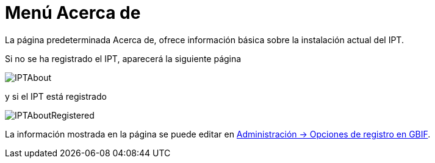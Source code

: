 = Menú Acerca de

La página predeterminada Acerca de, ofrece información básica sobre la instalación actual del IPT.

Si no se ha registrado el IPT, aparecerá la siguiente página

image::ipt2/about/IPTAbout.png[]

y si el IPT está registrado

image::ipt2/about/IPTAboutRegistered.png[]

La información mostrada en la página se puede editar en xref:administration.adoc#configure-gbif-registration-options[Administración → Opciones de registro en GBIF].
